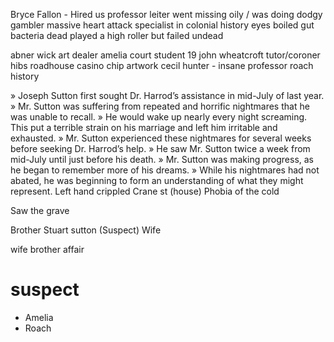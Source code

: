 Bryce Fallon - Hired us
professor leiter went missing oily / was doing dodgy gambler 
    massive heart attack 
    specialist in colonial history
    eyes boiled
    gut bacteria dead
    played a high roller but failed
    undead

abner wick art dealer
amelia court student 19
john wheatcroft tutor/coroner
hibs roadhouse 
casino chip
artwork cecil hunter - insane
professor roach history 

» Joseph Sutton first sought Dr. Harrod’s assistance in mid-July of last year. 
» Mr. Sutton was suffering from repeated and horrific nightmares that he was unable to recall. 
» He would wake up nearly every night screaming. This put a terrible strain on his marriage and left him irritable and exhausted. 
» Mr. Sutton experienced these nightmares for several weeks before seeking Dr. Harrod’s help.
» He saw Mr. Sutton twice a week from mid-July until just before his death. 
» Mr. Sutton was making progress, as he began to remember more of his dreams. 
» While his nightmares had not abated, he was beginning to form an understanding of what they might represent.
Left hand crippled
Crane st (house)
Phobia of the cold

Saw the grave

Brother Stuart sutton (Suspect)
Wife
 
wife brother  affair


* suspect
    - Amelia
    - Roach